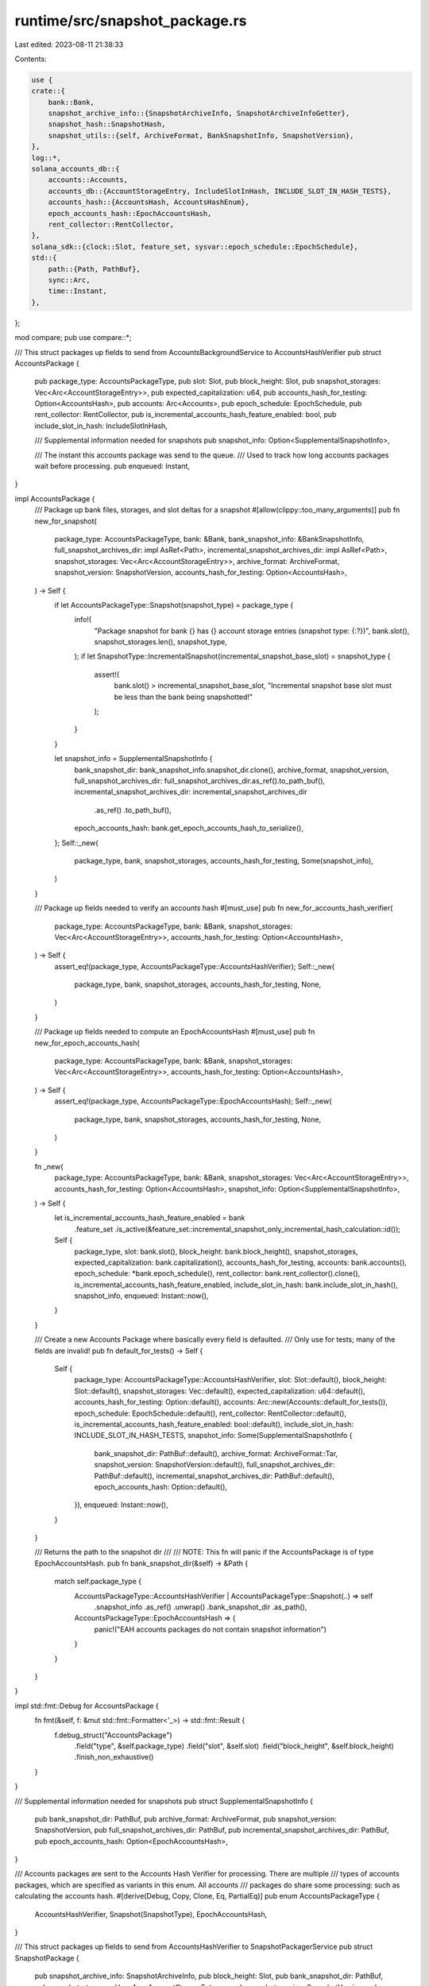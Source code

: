 runtime/src/snapshot_package.rs
===============================

Last edited: 2023-08-11 21:38:33

Contents:

.. code-block:: rs

    use {
    crate::{
        bank::Bank,
        snapshot_archive_info::{SnapshotArchiveInfo, SnapshotArchiveInfoGetter},
        snapshot_hash::SnapshotHash,
        snapshot_utils::{self, ArchiveFormat, BankSnapshotInfo, SnapshotVersion},
    },
    log::*,
    solana_accounts_db::{
        accounts::Accounts,
        accounts_db::{AccountStorageEntry, IncludeSlotInHash, INCLUDE_SLOT_IN_HASH_TESTS},
        accounts_hash::{AccountsHash, AccountsHashEnum},
        epoch_accounts_hash::EpochAccountsHash,
        rent_collector::RentCollector,
    },
    solana_sdk::{clock::Slot, feature_set, sysvar::epoch_schedule::EpochSchedule},
    std::{
        path::{Path, PathBuf},
        sync::Arc,
        time::Instant,
    },
};

mod compare;
pub use compare::*;

/// This struct packages up fields to send from AccountsBackgroundService to AccountsHashVerifier
pub struct AccountsPackage {
    pub package_type: AccountsPackageType,
    pub slot: Slot,
    pub block_height: Slot,
    pub snapshot_storages: Vec<Arc<AccountStorageEntry>>,
    pub expected_capitalization: u64,
    pub accounts_hash_for_testing: Option<AccountsHash>,
    pub accounts: Arc<Accounts>,
    pub epoch_schedule: EpochSchedule,
    pub rent_collector: RentCollector,
    pub is_incremental_accounts_hash_feature_enabled: bool,
    pub include_slot_in_hash: IncludeSlotInHash,

    /// Supplemental information needed for snapshots
    pub snapshot_info: Option<SupplementalSnapshotInfo>,

    /// The instant this accounts package was send to the queue.
    /// Used to track how long accounts packages wait before processing.
    pub enqueued: Instant,
}

impl AccountsPackage {
    /// Package up bank files, storages, and slot deltas for a snapshot
    #[allow(clippy::too_many_arguments)]
    pub fn new_for_snapshot(
        package_type: AccountsPackageType,
        bank: &Bank,
        bank_snapshot_info: &BankSnapshotInfo,
        full_snapshot_archives_dir: impl AsRef<Path>,
        incremental_snapshot_archives_dir: impl AsRef<Path>,
        snapshot_storages: Vec<Arc<AccountStorageEntry>>,
        archive_format: ArchiveFormat,
        snapshot_version: SnapshotVersion,
        accounts_hash_for_testing: Option<AccountsHash>,
    ) -> Self {
        if let AccountsPackageType::Snapshot(snapshot_type) = package_type {
            info!(
                "Package snapshot for bank {} has {} account storage entries (snapshot type: {:?})",
                bank.slot(),
                snapshot_storages.len(),
                snapshot_type,
            );
            if let SnapshotType::IncrementalSnapshot(incremental_snapshot_base_slot) = snapshot_type
            {
                assert!(
                    bank.slot() > incremental_snapshot_base_slot,
                    "Incremental snapshot base slot must be less than the bank being snapshotted!"
                );
            }
        }

        let snapshot_info = SupplementalSnapshotInfo {
            bank_snapshot_dir: bank_snapshot_info.snapshot_dir.clone(),
            archive_format,
            snapshot_version,
            full_snapshot_archives_dir: full_snapshot_archives_dir.as_ref().to_path_buf(),
            incremental_snapshot_archives_dir: incremental_snapshot_archives_dir
                .as_ref()
                .to_path_buf(),
            epoch_accounts_hash: bank.get_epoch_accounts_hash_to_serialize(),
        };
        Self::_new(
            package_type,
            bank,
            snapshot_storages,
            accounts_hash_for_testing,
            Some(snapshot_info),
        )
    }

    /// Package up fields needed to verify an accounts hash
    #[must_use]
    pub fn new_for_accounts_hash_verifier(
        package_type: AccountsPackageType,
        bank: &Bank,
        snapshot_storages: Vec<Arc<AccountStorageEntry>>,
        accounts_hash_for_testing: Option<AccountsHash>,
    ) -> Self {
        assert_eq!(package_type, AccountsPackageType::AccountsHashVerifier);
        Self::_new(
            package_type,
            bank,
            snapshot_storages,
            accounts_hash_for_testing,
            None,
        )
    }

    /// Package up fields needed to compute an EpochAccountsHash
    #[must_use]
    pub fn new_for_epoch_accounts_hash(
        package_type: AccountsPackageType,
        bank: &Bank,
        snapshot_storages: Vec<Arc<AccountStorageEntry>>,
        accounts_hash_for_testing: Option<AccountsHash>,
    ) -> Self {
        assert_eq!(package_type, AccountsPackageType::EpochAccountsHash);
        Self::_new(
            package_type,
            bank,
            snapshot_storages,
            accounts_hash_for_testing,
            None,
        )
    }

    fn _new(
        package_type: AccountsPackageType,
        bank: &Bank,
        snapshot_storages: Vec<Arc<AccountStorageEntry>>,
        accounts_hash_for_testing: Option<AccountsHash>,
        snapshot_info: Option<SupplementalSnapshotInfo>,
    ) -> Self {
        let is_incremental_accounts_hash_feature_enabled = bank
            .feature_set
            .is_active(&feature_set::incremental_snapshot_only_incremental_hash_calculation::id());
        Self {
            package_type,
            slot: bank.slot(),
            block_height: bank.block_height(),
            snapshot_storages,
            expected_capitalization: bank.capitalization(),
            accounts_hash_for_testing,
            accounts: bank.accounts(),
            epoch_schedule: *bank.epoch_schedule(),
            rent_collector: bank.rent_collector().clone(),
            is_incremental_accounts_hash_feature_enabled,
            include_slot_in_hash: bank.include_slot_in_hash(),
            snapshot_info,
            enqueued: Instant::now(),
        }
    }

    /// Create a new Accounts Package where basically every field is defaulted.
    /// Only use for tests; many of the fields are invalid!
    pub fn default_for_tests() -> Self {
        Self {
            package_type: AccountsPackageType::AccountsHashVerifier,
            slot: Slot::default(),
            block_height: Slot::default(),
            snapshot_storages: Vec::default(),
            expected_capitalization: u64::default(),
            accounts_hash_for_testing: Option::default(),
            accounts: Arc::new(Accounts::default_for_tests()),
            epoch_schedule: EpochSchedule::default(),
            rent_collector: RentCollector::default(),
            is_incremental_accounts_hash_feature_enabled: bool::default(),
            include_slot_in_hash: INCLUDE_SLOT_IN_HASH_TESTS,
            snapshot_info: Some(SupplementalSnapshotInfo {
                bank_snapshot_dir: PathBuf::default(),
                archive_format: ArchiveFormat::Tar,
                snapshot_version: SnapshotVersion::default(),
                full_snapshot_archives_dir: PathBuf::default(),
                incremental_snapshot_archives_dir: PathBuf::default(),
                epoch_accounts_hash: Option::default(),
            }),
            enqueued: Instant::now(),
        }
    }

    /// Returns the path to the snapshot dir
    ///
    /// NOTE: This fn will panic if the AccountsPackage is of type EpochAccountsHash.
    pub fn bank_snapshot_dir(&self) -> &Path {
        match self.package_type {
            AccountsPackageType::AccountsHashVerifier | AccountsPackageType::Snapshot(..) => self
                .snapshot_info
                .as_ref()
                .unwrap()
                .bank_snapshot_dir
                .as_path(),
            AccountsPackageType::EpochAccountsHash => {
                panic!("EAH accounts packages do not contain snapshot information")
            }
        }
    }
}

impl std::fmt::Debug for AccountsPackage {
    fn fmt(&self, f: &mut std::fmt::Formatter<'_>) -> std::fmt::Result {
        f.debug_struct("AccountsPackage")
            .field("type", &self.package_type)
            .field("slot", &self.slot)
            .field("block_height", &self.block_height)
            .finish_non_exhaustive()
    }
}

/// Supplemental information needed for snapshots
pub struct SupplementalSnapshotInfo {
    pub bank_snapshot_dir: PathBuf,
    pub archive_format: ArchiveFormat,
    pub snapshot_version: SnapshotVersion,
    pub full_snapshot_archives_dir: PathBuf,
    pub incremental_snapshot_archives_dir: PathBuf,
    pub epoch_accounts_hash: Option<EpochAccountsHash>,
}

/// Accounts packages are sent to the Accounts Hash Verifier for processing.  There are multiple
/// types of accounts packages, which are specified as variants in this enum.  All accounts
/// packages do share some processing: such as calculating the accounts hash.
#[derive(Debug, Copy, Clone, Eq, PartialEq)]
pub enum AccountsPackageType {
    AccountsHashVerifier,
    Snapshot(SnapshotType),
    EpochAccountsHash,
}

/// This struct packages up fields to send from AccountsHashVerifier to SnapshotPackagerService
pub struct SnapshotPackage {
    pub snapshot_archive_info: SnapshotArchiveInfo,
    pub block_height: Slot,
    pub bank_snapshot_dir: PathBuf,
    pub snapshot_storages: Vec<Arc<AccountStorageEntry>>,
    pub snapshot_version: SnapshotVersion,
    pub snapshot_type: SnapshotType,

    /// The instant this snapshot package was sent to the queue.
    /// Used to track how long snapshot packages wait before handling.
    pub enqueued: Instant,
}

impl SnapshotPackage {
    pub fn new(accounts_package: AccountsPackage, accounts_hash: AccountsHashEnum) -> Self {
        let AccountsPackageType::Snapshot(snapshot_type) = accounts_package.package_type else {
            panic!(
                "The AccountsPackage must be of type Snapshot in order to make a SnapshotPackage!"
            );
        };
        let Some(snapshot_info) = accounts_package.snapshot_info else {
            panic!(
                "The AccountsPackage must have snapshot info in order to make a SnapshotPackage!"
            );
        };
        let snapshot_hash =
            SnapshotHash::new(&accounts_hash, snapshot_info.epoch_accounts_hash.as_ref());
        let mut snapshot_storages = accounts_package.snapshot_storages;
        let snapshot_archive_path = match snapshot_type {
            SnapshotType::FullSnapshot => snapshot_utils::build_full_snapshot_archive_path(
                snapshot_info.full_snapshot_archives_dir,
                accounts_package.slot,
                &snapshot_hash,
                snapshot_info.archive_format,
            ),
            SnapshotType::IncrementalSnapshot(incremental_snapshot_base_slot) => {
                snapshot_storages.retain(|storage| storage.slot() > incremental_snapshot_base_slot);
                assert!(
                    snapshot_storages.iter().all(|storage| storage.slot() > incremental_snapshot_base_slot),
                    "Incremental snapshot package must only contain storage entries where slot > incremental snapshot base slot (i.e. full snapshot slot)!"
                );
                snapshot_utils::build_incremental_snapshot_archive_path(
                    snapshot_info.incremental_snapshot_archives_dir,
                    incremental_snapshot_base_slot,
                    accounts_package.slot,
                    &snapshot_hash,
                    snapshot_info.archive_format,
                )
            }
        };

        Self {
            snapshot_archive_info: SnapshotArchiveInfo {
                path: snapshot_archive_path,
                slot: accounts_package.slot,
                hash: snapshot_hash,
                archive_format: snapshot_info.archive_format,
            },
            block_height: accounts_package.block_height,
            bank_snapshot_dir: snapshot_info.bank_snapshot_dir,
            snapshot_storages,
            snapshot_version: snapshot_info.snapshot_version,
            snapshot_type,
            enqueued: Instant::now(),
        }
    }
}

impl std::fmt::Debug for SnapshotPackage {
    fn fmt(&self, f: &mut std::fmt::Formatter<'_>) -> std::fmt::Result {
        f.debug_struct("SnapshotPackage")
            .field("type", &self.snapshot_type)
            .field("slot", &self.slot())
            .field("block_height", &self.block_height)
            .finish_non_exhaustive()
    }
}

impl SnapshotArchiveInfoGetter for SnapshotPackage {
    fn snapshot_archive_info(&self) -> &SnapshotArchiveInfo {
        &self.snapshot_archive_info
    }
}

/// Snapshots come in two flavors, Full and Incremental.  The IncrementalSnapshot has a Slot field,
/// which is the incremental snapshot base slot.
#[derive(Clone, Copy, Debug, Eq, PartialEq)]
pub enum SnapshotType {
    FullSnapshot,
    IncrementalSnapshot(Slot),
}

impl SnapshotType {
    pub fn is_full_snapshot(&self) -> bool {
        matches!(self, SnapshotType::FullSnapshot)
    }
    pub fn is_incremental_snapshot(&self) -> bool {
        matches!(self, SnapshotType::IncrementalSnapshot(_))
    }
}

/// Helper function to retain only max n of elements to the right of a vector,
/// viz. remove v.len() - n elements from the left of the vector.
#[inline(always)]
pub fn retain_max_n_elements<T>(v: &mut Vec<T>, n: usize) {
    if v.len() > n {
        let to_truncate = v.len() - n;
        v.rotate_left(to_truncate);
        v.truncate(n);
    }
}


